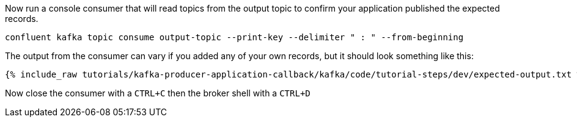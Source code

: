 Now run a console consumer that will read topics from the output topic to confirm your application published the expected records.

```plaintext
confluent kafka topic consume output-topic --print-key --delimiter " : " --from-beginning
```

The output from the consumer can vary if you added any of your own records, but it should look something like this:

++++
<pre class="snippet"><code class="shell">{% include_raw tutorials/kafka-producer-application-callback/kafka/code/tutorial-steps/dev/expected-output.txt %}</code></pre>
++++


Now close the consumer with a `CTRL+C` then the broker shell with a `CTRL+D`

